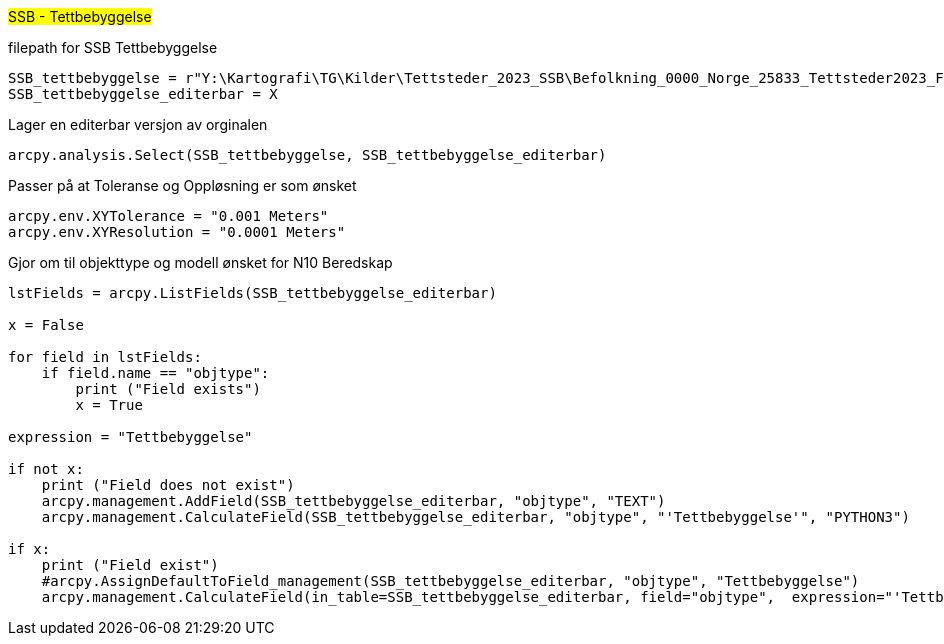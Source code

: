 //SSB - Tettbebyggelse

#SSB - Tettbebyggelse#

[.red]#filepath for SSB Tettbebyggelse#
----
SSB_tettbebyggelse = r"Y:\Kartografi\TG\Kilder\Tettsteder_2023_SSB\Befolkning_0000_Norge_25833_Tettsteder2023_FGDB.gdb\tettsted"
SSB_tettbebyggelse_editerbar = X
----
[.red]#Lager en editerbar versjon av orginalen#
----
arcpy.analysis.Select(SSB_tettbebyggelse, SSB_tettbebyggelse_editerbar) 
----
[.red]#Passer på at Toleranse og Oppløsning er som ønsket#
----
arcpy.env.XYTolerance = "0.001 Meters"
arcpy.env.XYResolution = "0.0001 Meters"
----
[.red]#Gjor om til objekttype og modell ønsket for N10 Beredskap#
----

lstFields = arcpy.ListFields(SSB_tettbebyggelse_editerbar)

x = False

for field in lstFields:
    if field.name == "objtype":
        print ("Field exists")
        x = True

expression = "Tettbebyggelse"

if not x:
    print ("Field does not exist")
    arcpy.management.AddField(SSB_tettbebyggelse_editerbar, "objtype", "TEXT")
    arcpy.management.CalculateField(SSB_tettbebyggelse_editerbar, "objtype", "'Tettbebyggelse'", "PYTHON3")

if x:
    print ("Field exist")
    #arcpy.AssignDefaultToField_management(SSB_tettbebyggelse_editerbar, "objtype", "Tettbebyggelse")
    arcpy.management.CalculateField(in_table=SSB_tettbebyggelse_editerbar, field="objtype",  expression="'Tettbebyggelse'")
----